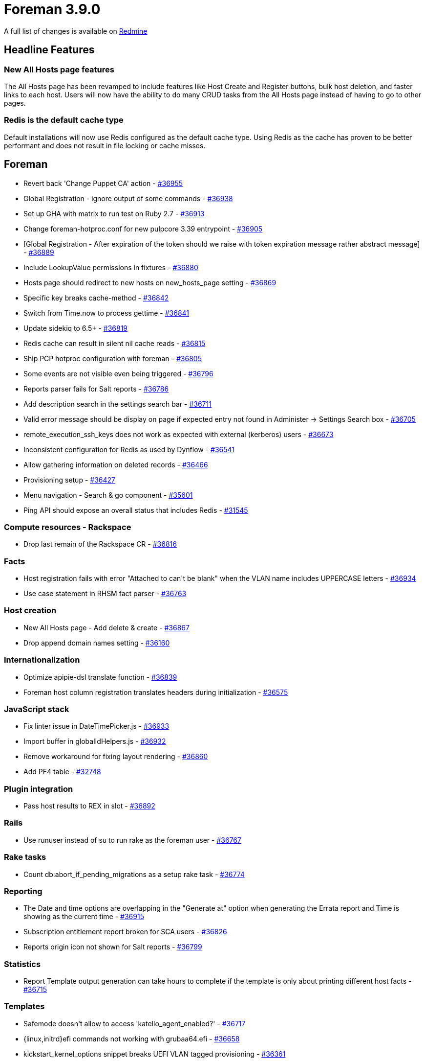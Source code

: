 = Foreman 3.9.0

A full list of changes is available on https://projects.theforeman.org/issues?set_filter=1&sort=id%3Adesc&status_id=closed&f%5B%5D=cf_12&op%5Bcf_12%5D=%3D&v%5Bcf_12%5D%5B%5D=1765[Redmine]

== Headline Features

=== New All Hosts page features

The All Hosts page has been revamped to include features like Host Create and Register buttons, bulk host deletion, and faster links to each host. Users will now have the ability to do many CRUD tasks from the All Hosts page instead of having to go to other pages.

=== Redis is the default cache type

Default installations will now use Redis configured as the default cache type. Using Redis as the cache has proven to be better performant and does not result in file locking or cache misses.

== Foreman

* pass:[Revert back 'Change Puppet CA' action] - https://projects.theforeman.org/issues/36955[#36955]
* pass:[Global Registration - ignore output of some commands
] - https://projects.theforeman.org/issues/36938[#36938]
* pass:[Set up GHA with matrix to run test on Ruby 2.7] - https://projects.theforeman.org/issues/36913[#36913]
* pass:[Change foreman-hotproc.conf for new pulpcore 3.39 entrypoint] - https://projects.theforeman.org/issues/36905[#36905]
* pass:[[Global Registration] -  After expiration of the token should we raise with token expiration message rather abstract message] - https://projects.theforeman.org/issues/36889[#36889]
* pass:[Include LookupValue permissions in fixtures] - https://projects.theforeman.org/issues/36880[#36880]
* pass:[Hosts page should redirect to new hosts on new_hosts_page setting] - https://projects.theforeman.org/issues/36869[#36869]
* pass:[Specific key breaks cache-method] - https://projects.theforeman.org/issues/36842[#36842]
* pass:[Switch from Time.now to process gettime] - https://projects.theforeman.org/issues/36841[#36841]
* pass:[Update sidekiq to 6.5+] - https://projects.theforeman.org/issues/36819[#36819]
* pass:[Redis cache can result in silent nil cache reads] - https://projects.theforeman.org/issues/36815[#36815]
* pass:[Ship PCP hotproc configuration with foreman] - https://projects.theforeman.org/issues/36805[#36805]
* pass:[Some events are not visible even being triggered] - https://projects.theforeman.org/issues/36796[#36796]
* pass:[Reports parser fails for Salt reports] - https://projects.theforeman.org/issues/36786[#36786]
* pass:[Add description search in the settings search bar
] - https://projects.theforeman.org/issues/36711[#36711]
* pass:[Valid error message should be display on page if expected entry not found in Administer -> Settings Search box
] - https://projects.theforeman.org/issues/36705[#36705]
* pass:[remote_execution_ssh_keys does not work as expected with external (kerberos) users] - https://projects.theforeman.org/issues/36673[#36673]
* pass:[Inconsistent configuration for Redis as used by Dynflow] - https://projects.theforeman.org/issues/36541[#36541]
* pass:[Allow gathering information on deleted records] - https://projects.theforeman.org/issues/36466[#36466]
* pass:[Provisioning setup] - https://projects.theforeman.org/issues/36427[#36427]
* pass:[Menu navigation - Search & go component] - https://projects.theforeman.org/issues/35601[#35601]
* pass:[Ping API should expose an overall status that includes Redis] - https://projects.theforeman.org/issues/31545[#31545]

=== Compute resources - Rackspace

* pass:[Drop last remain of the Rackspace CR] - https://projects.theforeman.org/issues/36816[#36816]

=== Facts

* pass:[Host registration fails with error "Attached to can't be blank" when the VLAN name includes UPPERCASE letters
] - https://projects.theforeman.org/issues/36934[#36934]
* pass:[Use case statement in RHSM fact parser] - https://projects.theforeman.org/issues/36763[#36763]

=== Host creation

* pass:[New All Hosts page - Add delete & create] - https://projects.theforeman.org/issues/36867[#36867]
* pass:[Drop append domain names setting] - https://projects.theforeman.org/issues/36160[#36160]

=== Internationalization

* pass:[Optimize apipie-dsl translate function] - https://projects.theforeman.org/issues/36839[#36839]
* pass:[Foreman host column registration translates headers during initialization] - https://projects.theforeman.org/issues/36575[#36575]

=== JavaScript stack

* pass:[Fix linter issue in DateTimePicker.js] - https://projects.theforeman.org/issues/36933[#36933]
* pass:[Import buffer in globalIdHelpers.js] - https://projects.theforeman.org/issues/36932[#36932]
* pass:[Remove workaround for fixing layout rendering ] - https://projects.theforeman.org/issues/36860[#36860]
* pass:[Add PF4 table] - https://projects.theforeman.org/issues/32748[#32748]

=== Plugin integration

* pass:[Pass host results to REX in slot] - https://projects.theforeman.org/issues/36892[#36892]

=== Rails

* pass:[Use runuser instead of su to run rake as the foreman user] - https://projects.theforeman.org/issues/36767[#36767]

=== Rake tasks

* pass:[Count db:abort_if_pending_migrations as a setup rake task] - https://projects.theforeman.org/issues/36774[#36774]

=== Reporting

* pass:[The Date and time options are overlapping in the "Generate at" option when generating the Errata report and Time is showing as the current time] - https://projects.theforeman.org/issues/36915[#36915]
* pass:[Subscription entitlement report broken for SCA users] - https://projects.theforeman.org/issues/36826[#36826]
* pass:[Reports origin icon not shown for Salt reports] - https://projects.theforeman.org/issues/36799[#36799]

=== Statistics

* pass:[Report Template output generation can take hours to complete if the template is only about printing different host facts
] - https://projects.theforeman.org/issues/36715[#36715]

=== Templates

* pass:[Safemode doesn't allow to access 'katello_agent_enabled?'] - https://projects.theforeman.org/issues/36717[#36717]
* pass:[{linux,initrd}efi commands not working with grubaa64.efi] - https://projects.theforeman.org/issues/36658[#36658]
* pass:[kickstart_kernel_options snippet breaks UEFI VLAN tagged provisioning] - https://projects.theforeman.org/issues/36361[#36361]

=== Tests

* pass:[Drop invalid test for YAML parsing] - https://projects.theforeman.org/issues/36930[#36930]

=== Unattended installations

* pass:[Modify templates to allow for deployment with puppet 8] - https://projects.theforeman.org/issues/36939[#36939]
* pass:[Satellite 6.12 is still using katello-ca to register hosts during provisioning instead of Gloabl Registration Template] - https://projects.theforeman.org/issues/36747[#36747]
* pass:[Drop Fedora/Red Hat Atomic related code] - https://projects.theforeman.org/issues/36723[#36723]
* pass:[Kickstart in graphical mode runs chvt to the wrong terminal] - https://projects.theforeman.org/issues/36134[#36134]

=== Users, Roles and Permissions

* pass:[PATs without expiration date cannot be created through webui] - https://projects.theforeman.org/issues/36775[#36775]

=== Web Interface

* pass:[Clear navigation search doesn't clear results] - https://projects.theforeman.org/issues/36949[#36949]
* pass:[Navigation Search doesnt show ansible roles] - https://projects.theforeman.org/issues/36948[#36948]
* pass:[Navigation search menu should be less wide] - https://projects.theforeman.org/issues/36923[#36923]
* pass:[Open bookmarks to the right side] - https://projects.theforeman.org/issues/36864[#36864]
* pass:[Table index page design changes] - https://projects.theforeman.org/issues/36858[#36858]
* pass:[Design the New All Hosts Index page] - https://projects.theforeman.org/issues/36822[#36822]
* pass:[Allow new Table component to be used separately] - https://projects.theforeman.org/issues/36821[#36821]
* pass:[Host details actions kebab can't be closed from plugins] - https://projects.theforeman.org/issues/36793[#36793]
* pass:[Typo in variable name in form for taxonomies] - https://projects.theforeman.org/issues/36791[#36791]
* pass:[Add additional condition for title in PageLayout] - https://projects.theforeman.org/issues/36783[#36783]
* pass:[Register Host page has two titles] - https://projects.theforeman.org/issues/36734[#36734]
* pass:[Documentation links and docs.theforeman.org] - https://projects.theforeman.org/issues/32848[#32848]

== Installer

* pass:[Make Redis the default cache type] - https://projects.theforeman.org/issues/36801[#36801]

=== Foreman modules

* pass:[Support Pulpcore 3.39 installations] - https://projects.theforeman.org/issues/36902[#36902]
* pass:[Use HTTP/2 on content proxies to connect to Foreman] - https://projects.theforeman.org/issues/36854[#36854]
* pass:[Allow setting (fc)ct_location] - https://projects.theforeman.org/issues/36812[#36812]
* pass:[Add support for container gateway sqlite timeout tuning] - https://projects.theforeman.org/issues/36772[#36772]
* pass:[Support removal of REX cockpit plugin] - https://projects.theforeman.org/issues/36090[#36090]

=== foreman-installer script

* pass:[Validate certificates as part of foreman-proxy-certs-generate ] - https://projects.theforeman.org/issues/36843[#36843]

== Packaging

=== RPMs

* pass:[Automatically depend on the correct SELinux policy] - https://projects.theforeman.org/issues/36868[#36868]

== Smart Proxy

* pass:[Add Dependabot Configuration] - https://projects.theforeman.org/issues/36899[#36899]
* pass:[Run foreman-proxy.service with PrivateTmp] - https://projects.theforeman.org/issues/36890[#36890]
* pass:[Raise minimum Ruby version to 2.7] - https://projects.theforeman.org/issues/36779[#36779]

=== Tests

* pass:[Allow clearing the log buffer] - https://projects.theforeman.org/issues/34163[#34163]
